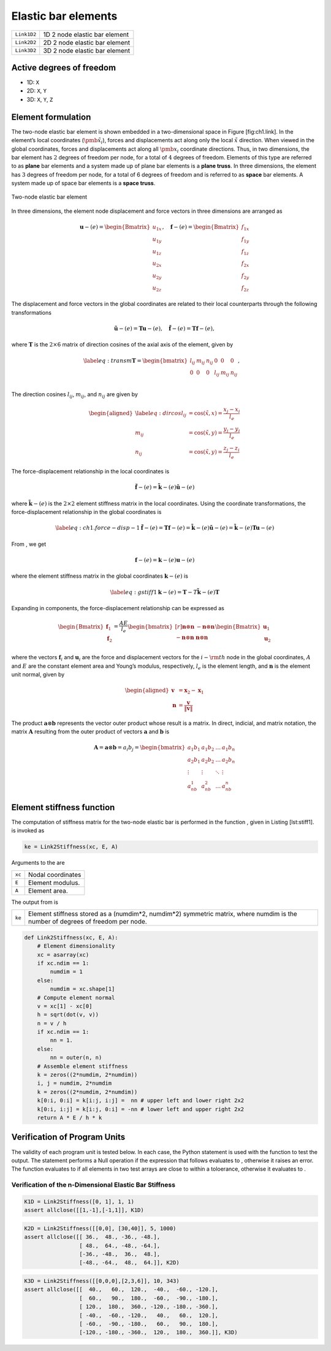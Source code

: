 
.. _BarElements:

Elastic bar elements
====================

+--------------+---------------------------------+
| ``Link1D2``  | 1D 2 node elastic bar element   |
+--------------+---------------------------------+
| ``Link2D2``  | 2D 2 node elastic bar element   |
+--------------+---------------------------------+
| ``Link3D2``  | 3D 2 node elastic bar element   |
+--------------+---------------------------------+

Active degrees of freedom
-------------------------

-  1D: ``X``

-  2D: ``X``, ``Y``

-  3D: ``X``, ``Y``, ``Z``

Element formulation
-------------------

The two-node elastic bar element is shown embedded in a two-dimensional
space in Figure [fig:ch1.link]. In the element’s local coordinates
(:math:`\tilde{\pmb{x}}_i`), forces and displacements act along only the
local :math:`\tilde{x}` direction. When viewed in the global
coordinates, forces and displacements act along all :math:`\pmb{x}_i`
coordinate directions. Thus, in two dimensions, the bar element has
:math:`2` degrees of freedom per node, for a total of :math:`4` degrees
of freedom. Elements of this type are referred to as **plane** bar
elements and a system made up of plane bar elements is a **plane
truss**. In three dimensions, the element has :math:`3` degrees of
freedom per node, for a total of 6 degrees of freedom and is referred to
as **space** bar elements. A system made up of space bar elements is a
**space truss**.

.. figure:: TrussCoords.png
   :align: center

   Two-node elastic bar element

In three dimensions, the element node displacement and force vectors in
three dimensions are arranged as

.. math::

   \boldsymbol{u}-{(e)} = \begin{Bmatrix}
       u_{1x} \\ u_{1y} \\ u_{1z} \\ u_{2x} \\ u_{2y} \\ u_{2z}
     \end{Bmatrix}, \quad
     \boldsymbol{f}-{(e)} = \begin{Bmatrix}
       f_{1x} \\ f_{1y} \\ f_{1z} \\ f_{2x} \\ f_{2y} \\ f_{2z}
     \end{Bmatrix}

The displacement and force vectors in the global coordinates are related
to their local counterparts through the following transformations

.. math::

   \tilde{\boldsymbol{u}}-{(e)} = \boldsymbol{T}\boldsymbol{u}-{(e)},
     \quad
     \tilde{\boldsymbol{f}}-{(e)} = \boldsymbol{T}\boldsymbol{f}-{(e)},

where :math:`\boldsymbol{T}` is the :math:`2 \times 6` matrix of
direction cosines of the axial axis of the element, given by

.. math::

   \label{eq:transm}
     \boldsymbol{T} = \begin{bmatrix}
       l_{ij} & m_{ij} & n_{ij} & 0 & 0 & 0 \\
       0 & 0 & 0 & l_{ij} & m_{ij} & n_{ij} \\
     \end{bmatrix}, \quad

The direction cosines :math:`l_{ij}`, :math:`m_{ij}`, and :math:`n_{ij}`
are given by

.. math::

   \begin{aligned}
     \label{eq:dircos}
     l_{ij} &= \cos\left(\tilde{x}, x\right) = \frac{x_j-x_i}{l_e} \\
     m_{ij} &= \cos\left(\tilde{x}, y\right) = \frac{y_j-y_i}{l_e} \\
     n_{ij} &= \cos\left(\tilde{x}, y\right) = \frac{z_j-z_i}{l_e}\end{aligned}

The force-displacement relationship in the local coordinates is

.. math::

   \tilde{\boldsymbol{f}}-{(e)} =
     \tilde{\boldsymbol{k}}-{(e)}\tilde{\boldsymbol{u}}-{(e)}

where :math:`\tilde{\boldsymbol{k}}-{(e)}` is the :math:`2 \times 2`
element stiffness matrix in the local coordinates. Using the coordinate
transformations, the force-displacement relationship in the global
coordinates is

.. math::

   \label{eq:ch1.force-disp-1}
     \tilde{\boldsymbol{f}}-{(e)}
     = \boldsymbol{T}\boldsymbol{f}-{(e)}
     = \tilde{\boldsymbol{k}}-{(e)}\tilde{\boldsymbol{u}}-{(e)}
     = \tilde{\boldsymbol{k}}-{(e)}\boldsymbol{T}\boldsymbol{u}-{(e)}

From , we get

.. math:: \boldsymbol{f}-{(e)} = \boldsymbol{k}-{(e)}\boldsymbol{u}-{(e)}

where the element stiffness matrix in the global coordinates
:math:`\boldsymbol{k}-{(e)}` is

.. math::

   \label{eq:gstiff1}
     \boldsymbol{k}-{(e)} = \boldsymbol{T}-T\tilde{\boldsymbol{k}}-{(e)}\boldsymbol{T}

Expanding in components, the force-displacement relationship can be
expressed as

.. math::

   \begin{Bmatrix}
       \boldsymbol{f}_1 \\ \boldsymbol{f}_2
     \end{Bmatrix} = \frac{AE}{l_e}
     \begin{bmatrix*}[r]
       \boldsymbol{n}\otimes\boldsymbol{n} &
       -\boldsymbol{n}\otimes\boldsymbol{n} \\
       -\boldsymbol{n}\otimes\boldsymbol{n} &
       \boldsymbol{n}\otimes\boldsymbol{n} \\
     \end{bmatrix*}
     \begin{Bmatrix}
       \boldsymbol{u}_1 \\ \boldsymbol{u}_2
     \end{Bmatrix}

where the vectors :math:`\boldsymbol{f}_i` and :math:`\boldsymbol{u}_i`
are the force and displacement vectors for the :math:`i-{\rm th}` node
in the global coordinates, :math:`A` and :math:`E` are the constant
element area and Young’s modulus, respectively, :math:`l_e` is the
element length, and :math:`\boldsymbol{n}` is the element unit normal,
given by

.. math::

   \begin{aligned}
     \boldsymbol{v} &= \boldsymbol{x}_2-\boldsymbol{x}_1 \\
     \boldsymbol{n} &= \frac{\boldsymbol{v}}{\lVert\boldsymbol{v}\rVert}\end{aligned}

The product :math:`\boldsymbol{a}\otimes\boldsymbol{b}` represents the
vector outer product whose result is a matrix. In direct, indicial, and
matrix notation, the matrix :math:`\boldsymbol{A}` resulting from the
outer product of vectors :math:`\boldsymbol{a}` and
:math:`\boldsymbol{b}` is

.. math::

   \boldsymbol{A} = \boldsymbol{a}\otimes\boldsymbol{b} = a_i b_j =
     \begin{bmatrix}
       a_1b_1 & a_1b_2 & \ldots & a_1b_n \\
       a_2b_1 & a_2b_2 & \ldots & a_2b_n \\
       \vdots & \vdots & \ddots & \vdots \\
       a_nb_1 & a_nb_2 & \ldots & a_nb_n
     \end{bmatrix}

Element stiffness function
--------------------------

The computation of stiffness matrix for the two-node elastic bar is
performed in the function , given in Listing [lst:stiff1]. is invoked as

.. code:: python

    ke = Link2Stiffness(xc, E, A)

Arguments to the are

+----------+---------------------+
| ``xc``   | Nodal coordinates   |
+----------+---------------------+
| ``E``    | Element modulus.    |
+----------+---------------------+
| ``A``    | Element area.       |
+----------+---------------------+

The output from is

+----------+-------------------------------------------------------------------------------------------------------------------------------------+
| ``ke``   | Element stiffness stored as a (numdim\*2, numdim\*2) symmetric matrix, where numdim is the number of degrees of freedom per node.   |
+----------+-------------------------------------------------------------------------------------------------------------------------------------+

.. code:: python

    def Link2Stiffness(xc, E, A):
        # Element dimensionality
        xc = asarray(xc)
        if xc.ndim == 1:
            numdim = 1
        else:
            numdim = xc.shape[1]
        # Compute element normal
        v = xc[1] - xc[0]
        h = sqrt(dot(v, v))
        n = v / h
        if xc.ndim == 1:
            nn = 1.
        else:
            nn = outer(n, n)
        # Assemble element stiffness
        k = zeros((2*numdim, 2*numdim))
        i, j = numdim, 2*numdim
        k = zeros((2*numdim, 2*numdim))
        k[0:i, 0:i] = k[i:j, i:j] =  nn # upper left and lower right 2x2
        k[0:i, i:j] = k[i:j, 0:i] = -nn # lower left and upper right 2x2
        return A * E / h * k

Verification of Program Units
-----------------------------

The validity of each program unit is tested below. In each case, the
Python statement is used with the function to test the output. The
statement performs a Null operation if the expression that follows
evaluates to , otherwise it raises an error. The function evaluates to
if all elements in two test arrays are close to within a toloerance,
otherwise it evaluates to .

Verification of the n-Dimensional Elastic Bar Stiffness
~~~~~~~~~~~~~~~~~~~~~~~~~~~~~~~~~~~~~~~~~~~~~~~~~~~~~~~

.. code:: python

    K1D = Link2Stiffness([0, 1], 1, 1)
    assert allclose([[1,-1],[-1,1]], K1D)

.. code:: python

    K2D = Link2Stiffness([[0,0], [30,40]], 5, 1000)
    assert allclose([[ 36.,  48., -36., -48.],
                     [ 48.,  64., -48., -64.],
                     [-36., -48.,  36.,  48.],
                     [-48., -64.,  48.,  64.]], K2D)

.. code:: python

    K3D = Link2Stiffness([[0,0,0],[2,3,6]], 10, 343)
    assert allclose([[  40.,   60.,  120.,  -40.,  -60., -120.],
                     [  60.,   90.,  180.,  -60.,  -90., -180.],
                     [ 120.,  180.,  360., -120., -180., -360.],
                     [ -40.,  -60., -120.,   40.,   60.,  120.],
                     [ -60.,  -90., -180.,   60.,   90.,  180.],
                     [-120., -180., -360.,  120.,  180.,  360.]], K3D)
